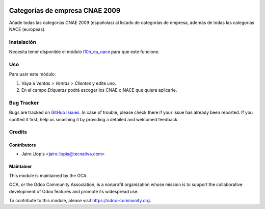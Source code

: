 .. image:: https://img.shields.io/badge/licence-AGPL--3-blue.svg
   :target: http://www.gnu.org/licenses/agpl-3.0-standalone.html
   :alt: License: AGPL-3

===============================
Categorías de empresa CNAE 2009
===============================

Añade todas las categorías CNAE 2009 (españolas) al listado de categorías de
empresa, además de todas las categorías NACE (europeas).

Instalación
===========

Necesita tener disponible el módulo `l10n_eu_nace
<https://github.com/OCA/community-data-files/tree/8.0/l10n_eu_nace>`_ para que
este funcione.

Uso
===

Para usar este módulo:

#. Vaya a *Ventas > Ventas > Clientes* y edite uno.
#. En el campo *Etiquetas* podrá escoger los CNAE o NACE que quiera aplicarle.

.. image:: https://odoo-community.org/website/image/ir.attachment/5784_f2813bd/datas
   :alt: Try me on Runbot
   :target: https://runbot.odoo-community.org/runbot/189/8.0

Bug Tracker
===========

Bugs are tracked on `GitHub Issues
<https://github.com/OCA/l10n-spain/issues>`_. In case of trouble, please
check there if your issue has already been reported. If you spotted it first,
help us smashing it by providing a detailed and welcomed feedback.

Credits
=======

Contributors
------------

* Jairo Llopis <jairo.llopis@tecnativa.com>

Maintainer
----------

.. image:: https://odoo-community.org/logo.png
   :alt: Odoo Community Association
   :target: https://odoo-community.org

This module is maintained by the OCA.

OCA, or the Odoo Community Association, is a nonprofit organization whose
mission is to support the collaborative development of Odoo features and
promote its widespread use.

To contribute to this module, please visit https://odoo-community.org.
